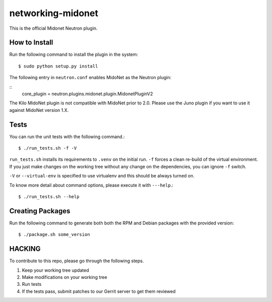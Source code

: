 ==================
networking-midonet
==================

This is the official Midonet Neutron plugin.


How to Install
--------------

Run the following command to install the plugin in the system:

::

    $ sudo python setup.py install


The following entry in ``neutron.conf`` enables MidoNet as the Neutron plugin:

::
    core_plugin = neutron.plugins.midonet.plugin.MidonetPluginV2


The Kilo MidoNet plugin is not compatible with MidoNet prior to 2.0.  Please
use the Juno plugin if you want to use it against MidoNet version 1.X.


Tests
-----

You can run the unit tests with the following command.::

    $ ./run_tests.sh -f -V

``run_tests.sh`` installs its requirements to ``.venv`` on the initial run.
``-f`` forces a clean re-build of the virtual environment. If you just make
changes on the working tree without any change on the dependencies, you can
ignore ``-f`` switch.

``-V`` or ``--virtual-env`` is specified to use virtualenv and this should be
always turned on.


To know more detail about command options, please execute it with ``---help``.::

    $ ./run_tests.sh --help


Creating Packages
-----------------

Run the following command to generate both both the RPM and Debian packages
with the provided version:
::

    $ ./package.sh some_version


HACKING
-------

To contribute to this repo, please go through the following steps.

1. Keep your working tree updated
2. Make modifications on your working tree
3. Run tests
4. If the tests pass, submit patches to our Gerrit server to get them reviewed
